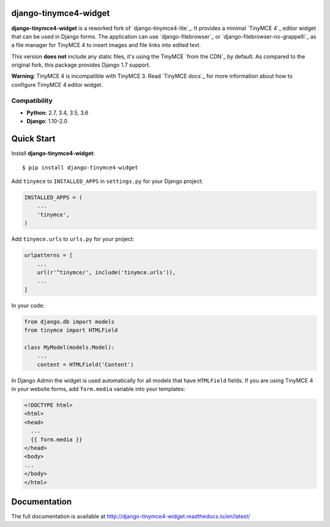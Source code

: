 django-tinymce4-widget
======================

.. image:: https://travis-ci.org/browniebroke/django-tinymce4-widget.svg?branch=master
    :target: https://travis-ci.org/browniebroke/django-tinymce4-widget
.. image:: https://codecov.io/gh/browniebroke/django-tinymce4-widget/branch/master/graph/badge.svg
    :target: https://codecov.io/gh/browniebroke/django-tinymce4-widget
.. image:: https://readthedocs.org/projects/django-tinymce4-widget/badge/?version=latest
    :target: http://django-tinymce4-widget.readthedocs.io/en/latest/?badge=latest
.. image:: https://badge.fury.io/py/django-tinymce4-widget.svg
    :target: https://badge.fury.io/py/django-tinymce4-widget

**django-tinymce4-widget** is a reworked fork of `django-tinymce4-lite`_. It provides a minimal `TinyMCE 4`_
editor widget that can be used in Django forms.
The application can use `django-filebrowser`_ or `django-filebrowser-no-grappelli`_
as a file manager for TinyMCE 4 to insert images and file links into edited text.

This version **does not** include any static files, it's using the TinyMCE `from the CDN`_ by default. 
As compared to the original fork, this package provides Django 1.7 support.

**Warning**: TinyMCE 4 is incompatible with TinyMCE 3. Read `TinyMCE docs`_ for more information
about how to configure TimyMCE 4 editor widget.

Compatibility
-------------

- **Python**: 2.7, 3.4, 3.5, 3.6
- **Django**: 1.10-2.0

Quick Start
===========

Install **django-tinymce4-widget**::

  $ pip install django-tinymce4-widget

Add ``tinymce`` to ``INSTALLED_APPS`` in ``settings.py`` for your Django project:

.. code-block:: python

  INSTALLED_APPS = (
      ...
      'tinymce',
  )

Add ``tinymce.urls`` to ``urls.py`` for your project:

.. code-block:: python

  urlpatterns = [
      ...
      url(r'^tinymce/', include('tinymce.urls')),
      ...
  ]

In your code:

.. code-block:: python

    from django.db import models
    from tinymce import HTMLField

    class MyModel(models.Model):
        ...
        content = HTMLField('Content')

In Django Admin the widget is used automatically for all models that have ``HTMLField`` fields.
If you are using TinyMCE 4 in your website forms, add ``form.media`` variable into your templates:

.. code-block:: django

  <!DOCTYPE html>
  <html>
  <head>
    ...
    {{ form.media }}
  </head>
  <body>
  ...
  </body>
  </html>


Documentation
=============

The full documentation is available at http://django-tinymce4-widget.readthedocs.io/en/latest/
